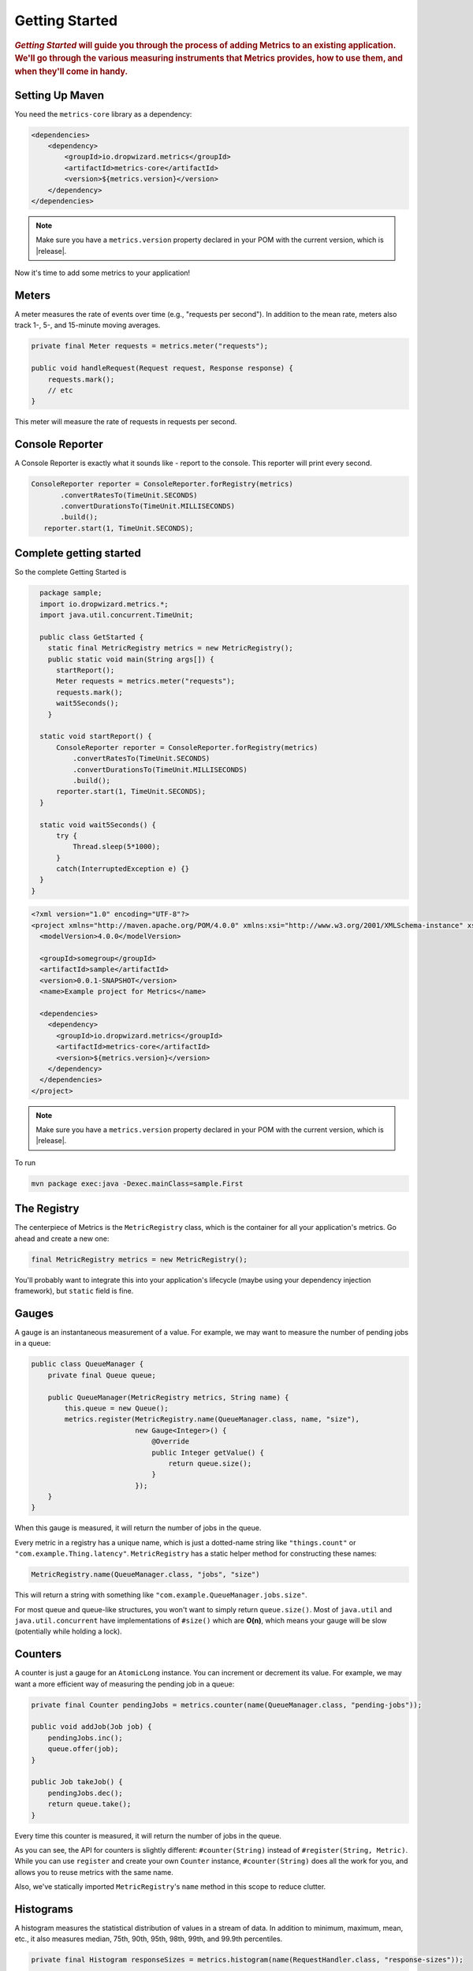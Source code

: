 .. _getting-started:

###############
Getting Started
###############

.. highlight:: text

.. rubric:: *Getting Started* will guide you through the process of adding Metrics to an existing
            application. We'll go through the various measuring instruments that Metrics provides,
            how to use them, and when they'll come in handy.

.. _gs-maven:

Setting Up Maven
================

You need the ``metrics-core`` library as a dependency:

.. code-block:: xml

    <dependencies>
        <dependency>
            <groupId>io.dropwizard.metrics</groupId>
            <artifactId>metrics-core</artifactId>
            <version>${metrics.version}</version>
        </dependency>
    </dependencies>

.. note::

    Make sure you have a ``metrics.version`` property declared in your POM with the current version,
    which is |release|.

Now it's time to add some metrics to your application!

.. _gs-meters:

Meters
======

A meter measures the rate of events over time (e.g., "requests per second"). In addition to the mean
rate, meters also track 1-, 5-, and 15-minute moving averages.

.. code-block:: java

    private final Meter requests = metrics.meter("requests");

    public void handleRequest(Request request, Response response) {
        requests.mark();
        // etc
    }

This meter will measure the rate of requests in requests per second.

.. _gs-reporter:

Console Reporter
================

A Console Reporter is exactly what it sounds like - report to the console.
This reporter will print every second.

.. code-block:: java

     ConsoleReporter reporter = ConsoleReporter.forRegistry(metrics)
            .convertRatesTo(TimeUnit.SECONDS)
            .convertDurationsTo(TimeUnit.MILLISECONDS)
            .build();
        reporter.start(1, TimeUnit.SECONDS);

.. _gs-complete:

Complete getting started
========================

So the complete Getting Started is

.. code-block:: java
    
    package sample;
    import io.dropwizard.metrics.*;
    import java.util.concurrent.TimeUnit;

    public class GetStarted {
      static final MetricRegistry metrics = new MetricRegistry();
      public static void main(String args[]) {
        startReport();
        Meter requests = metrics.meter("requests");
        requests.mark();
        wait5Seconds();
      }

    static void startReport() {
        ConsoleReporter reporter = ConsoleReporter.forRegistry(metrics)
            .convertRatesTo(TimeUnit.SECONDS)
            .convertDurationsTo(TimeUnit.MILLISECONDS)
            .build();
        reporter.start(1, TimeUnit.SECONDS);
    }

    static void wait5Seconds() {
        try {
            Thread.sleep(5*1000);
        }
        catch(InterruptedException e) {}
    }
  }


.. code-block:: xml

  <?xml version="1.0" encoding="UTF-8"?>
  <project xmlns="http://maven.apache.org/POM/4.0.0" xmlns:xsi="http://www.w3.org/2001/XMLSchema-instance" xsi:schemaLocation="http://maven.apache.org/POM/4.0.0 http://maven.apache.org/xsd/maven-4.0.0.xsd">
    <modelVersion>4.0.0</modelVersion>

    <groupId>somegroup</groupId>
    <artifactId>sample</artifactId>
    <version>0.0.1-SNAPSHOT</version>
    <name>Example project for Metrics</name>

    <dependencies>
      <dependency>
        <groupId>io.dropwizard.metrics</groupId>
        <artifactId>metrics-core</artifactId>
        <version>${metrics.version}</version>
      </dependency>
    </dependencies>
  </project>

.. note::

    Make sure you have a ``metrics.version`` property declared in your POM with the current version,
    which is |release|.

To run

.. code-block:: sh

  mvn package exec:java -Dexec.mainClass=sample.First


.. _gs-registry:

The Registry
============

The centerpiece of Metrics is the ``MetricRegistry`` class, which is the container for all your
application's metrics. Go ahead and create a new one:

.. code-block:: java

    final MetricRegistry metrics = new MetricRegistry();

You'll probably want to integrate this into your application's lifecycle (maybe using your
dependency injection framework), but ``static`` field is fine.

.. _gs-gauges:

Gauges
======

A gauge is an instantaneous measurement of a value. For example, we may want to measure the number
of pending jobs in a queue:

.. code-block:: java

    public class QueueManager {
        private final Queue queue;

        public QueueManager(MetricRegistry metrics, String name) {
            this.queue = new Queue();
            metrics.register(MetricRegistry.name(QueueManager.class, name, "size"),
                             new Gauge<Integer>() {
                                 @Override
                                 public Integer getValue() {
                                     return queue.size();
                                 }
                             });
        }
    }

When this gauge is measured, it will return the number of jobs in the queue.

Every metric in a registry has a unique name, which is just a dotted-name string like
``"things.count"`` or ``"com.example.Thing.latency"``. ``MetricRegistry`` has a static helper method
for constructing these names:

.. code-block:: java

    MetricRegistry.name(QueueManager.class, "jobs", "size")

This will return a string with something like ``"com.example.QueueManager.jobs.size"``.

For most queue and queue-like structures, you won't want to simply return ``queue.size()``. Most of
``java.util`` and ``java.util.concurrent`` have implementations of ``#size()`` which are **O(n)**,
which means your gauge will be slow (potentially while holding a lock).

.. _gs-counters:

Counters
========

A counter is just a gauge for an ``AtomicLong`` instance. You can increment or decrement its value.
For example, we may want a more efficient way of measuring the pending job in a queue:

.. code-block:: java

    private final Counter pendingJobs = metrics.counter(name(QueueManager.class, "pending-jobs"));

    public void addJob(Job job) {
        pendingJobs.inc();
        queue.offer(job);
    }

    public Job takeJob() {
        pendingJobs.dec();
        return queue.take();
    }

Every time this counter is measured, it will return the number of jobs in the queue.

As you can see, the API for counters is slightly different: ``#counter(String)`` instead of
``#register(String, Metric)``. While you can use ``register`` and create your own ``Counter``
instance, ``#counter(String)`` does all the work for you, and allows you to reuse metrics with the
same name.

Also, we've statically imported ``MetricRegistry``'s ``name`` method in this scope to reduce
clutter.


.. _gs-histograms:

Histograms
==========

A histogram measures the statistical distribution of values in a stream of data. In addition to
minimum, maximum, mean, etc., it also measures median, 75th, 90th, 95th, 98th, 99th, and 99.9th
percentiles.

.. code-block:: java

    private final Histogram responseSizes = metrics.histogram(name(RequestHandler.class, "response-sizes"));

    public void handleRequest(Request request, Response response) {
        // etc
        responseSizes.update(response.getContent().length);
    }


This histogram will measure the size of responses in bytes.

.. _gs-timers:

Timers
======

A timer measures both the rate that a particular piece of code is called and the distribution of its
duration.

.. code-block:: java

    private final Timer responses = metrics.timer(name(RequestHandler.class, "responses"));

    public String handleRequest(Request request, Response response) {
        final Timer.Context context = responses.time();
        try {
            // etc;
            return "OK";
        } finally {
            context.stop();
        }
    }

This timer will measure the amount of time it takes to process each request in nanoseconds and
provide a rate of requests in requests per second.


.. _gs-healthchecks:

Health Checks
=============

Metrics also has the ability to centralize your service's health checks with the
``metrics-healthchecks`` module.

First, create a new ``HealthCheckRegistry`` instance:

.. code-block:: java

    final HealthCheckRegistry healthChecks = new HealthCheckRegistry();

Second, implement a ``HealthCheck`` subclass:

.. code-block:: java

    public class DatabaseHealthCheck extends HealthCheck {
        private final Database database;

        public DatabaseHealthCheck(Database database) {
            this.database = database;
        }

        @Override
        public HealthCheck.Result check() throws Exception {
            if (database.isConnected()) {
                return HealthCheck.Result.healthy();
            } else {
                return HealthCheck.Result.unhealthy("Cannot connect to " + database.getUrl());
            }
        }
    }

Then register an instance of it with Metrics:

.. code-block:: java

    healthChecks.register("postgres", new DatabaseHealthCheck(database));

To run all of the registered health checks:

.. code-block:: java

    final Map<String, HealthCheck.Result> results = healthChecks.runHealthChecks();
    for (Entry<String, HealthCheck.Result> entry : results.entrySet()) {
        if (entry.getValue().isHealthy()) {
            System.out.println(entry.getKey() + " is healthy");
        } else {
            System.err.println(entry.getKey() + " is UNHEALTHY: " + entry.getValue().getMessage());
            final Throwable e = entry.getValue().getError();
            if (e != null) {
                e.printStackTrace();
            }
        }
    }

Metrics comes with a pre-built health check: ``ThreadDeadlockHealthCheck``, which uses Java's
built-in thread deadlock detection to determine if any threads are deadlocked.

.. _gs-jmx:

Reporting Via JMX
=================

To report metrics via JMX:

.. code-block:: java

    final JmxReporter reporter = JmxReporter.forRegistry(registry).build();
    reporter.start();

Once the reporter is started, all of the metrics in the registry will become visible via
**JConsole** or **VisualVM** (if you install the MBeans plugin):

.. image:: metrics-visualvm.png
    :alt: Metrics exposed as JMX MBeans being viewed in VisualVM's MBeans browser

.. tip::

    If you double-click any of the metric properties, VisualVM will start graphing the data for that
    property. Sweet, eh?

.. _gs-http:

Reporting Via HTTP
==================

Metrics also ships with a servlet (``AdminServlet``) which will serve a JSON representation of all
registered metrics. It will also run health checks, print out a thread dump, and provide a simple
"ping" response for load-balancers. (It also has single servlets--``MetricsServlet``,
``HealthCheckServlet``, ``ThreadDumpServlet``, and ``PingServlet``--which do these individual
tasks.)

To use this servlet, include the ``metrics-servlets`` module as a dependency:

.. code-block:: xml

    <dependency>
        <groupId>io.dropwizard.metrics</groupId>
        <artifactId>metrics-servlets</artifactId>
        <version>${metrics.version}</version>
    </dependency>

.. note::

    Make sure you have a ``metrics.version`` property declared in your POM with the current version,
    which is |release|.

From there on, you can map the servlet to whatever path you see fit.

.. _gs-other:

Other Reporting
===============

In addition to JMX and HTTP, Metrics also has reporters for the following outputs:

* ``STDOUT``, using :ref:`ConsoleReporter <man-core-reporters-console>` from ``metrics-core``
* ``CSV`` files, using :ref:`CsvReporter <man-core-reporters-csv>` from ``metrics-core``
* SLF4J loggers, using :ref:`Slf4jReporter <man-core-reporters-slf4j>` from ``metrics-core``
* Ganglia, using :ref:`GangliaReporter <manual-ganglia>` from ``metrics-ganglia``
* Graphite, using :ref:`GraphiteReporter <manual-graphite>` from ``metrics-graphite``
